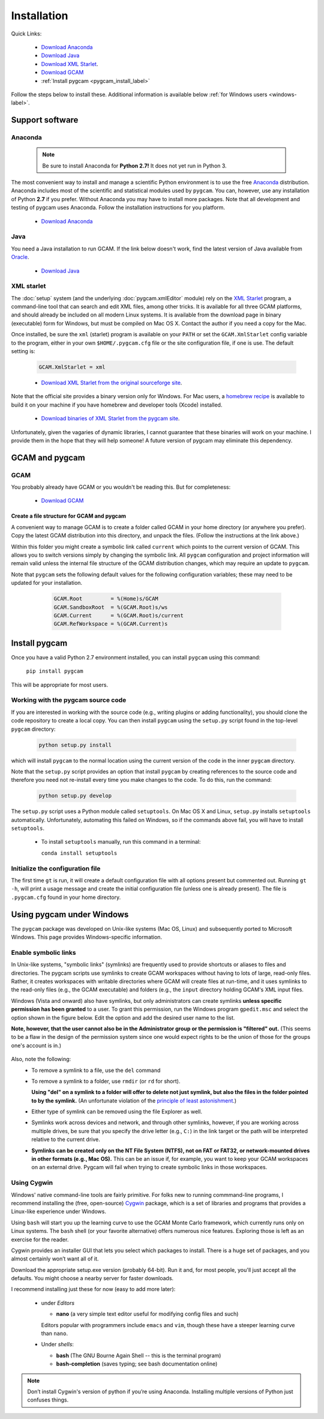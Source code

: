 Installation
==================

Quick Links:

  - `Download Anaconda <https://www.continuum.io/downloads>`_
  - `Download Java <http://www.oracle.com/technetwork/java/javase/downloads/jdk8-downloads-2133151.html>`_
  - `Download XML Starlet <http://xmlstar.sourceforge.net/download.php>`_.
  - `Download GCAM <http://www.globalchange.umd.edu/models/gcam/download>`_
  - :ref:`Install pygcam <pygcam_install_label>`

Follow the steps below to install these. Additional information is available
below :ref:`for Windows users <windows-label>`.


Support software
--------------------------

Anaconda
^^^^^^^^^^^^^^^^^

  .. note::

     Be sure to install Anaconda for **Python 2.7!** It does not yet run in Python 3.

The most convenient way to install and manage a scientific Python environment
is to use the free `Anaconda <https://www.continuum.io/downloads>`_ distribution.
Anaconda includes most of the scientific and statistical modules used by ``pygcam``.
You can, however, use any installation of Python **2.7** if you prefer. Without
Anaconda you may have to install more packages. Note that all development and
testing of pygcam uses Anaconda. Follow the installation instructions for you
platform.

  - `Download Anaconda <https://www.continuum.io/downloads>`_

Java
^^^^^^^^^^^^^^^^
You need a Java installation to run GCAM. If the link below doesn't work, find
the latest version of Java available from `Oracle <http://www.oracle.com>`_.

  - `Download Java <http://www.oracle.com/technetwork/java/javase/downloads/jdk8-downloads-2133151.html>`_

.. _xmlstarlet-label:

XML starlet
^^^^^^^^^^^^
The :doc:`setup` system (and the underlying :doc:`pygcam.xmlEditor` module) rely
on the `XML Starlet <http://xmlstar.sourceforge.net/download.php>`_ program, a
command-line tool that can search and edit XML files, among other tricks.
It is available for all three GCAM platforms, and should already
be included on all modern Linux systems. It is available from the download page in
binary (executable) form for Windows, but must be compiled on Mac OS X. Contact the
author if you need a copy for the Mac.

Once installed, be sure the ``xml`` (starlet) program is available on your ``PATH``
or set the ``GCAM.XmlStarlet`` config variable to the program, either in your own
``$HOME/.pygcam.cfg`` file or the site configuration file, if one is use.
The default setting is:

  .. code-block:: cfg

     GCAM.XmlStarlet = xml

  - `Download XML Starlet from the original sourceforge site <http://xmlstar.sourceforge.net/download.php>`_.

Note that the official site provides a binary version only for Windows. For Mac users,
a `homebrew recipe <http://macappstore.org/xmlstarlet/>`_ is available to build it on
your machine if you have homebrew and developer tools (Xcode) installed.

  - `Download binaries of XML Starlet from the pygcam site <https://bitbucket.org/plevin/pygcam/downloads>`_.

Unfortunately, given the vagaries of dynamic libraries, I cannot guarantee that these
binaries will work on your machine. I provide them in the hope that they will help someone!
A future version of pygcam may eliminate this dependency.

GCAM and pygcam
------------------------

GCAM
^^^^^^^^^^^^^^^^^
You probably already have GCAM or you wouldn't be reading this. But for completeness:

  - `Download GCAM <https://github.com/JGCRI/gcam-core/releases>`_

Create a file structure for GCAM and pygcam
"""""""""""""""""""""""""""""""""""""""""""""""
A convenient way to manage GCAM is to create a folder called GCAM in your home
directory (or anywhere you prefer). Copy the latest GCAM distribution into this
directory, and unpack the files. (Follow the instructions at the link above.)

Within this folder you might create a symbolic link called ``current`` which
points to the current version of GCAM. This allows you to switch versions simply
by changing the symbolic link. All ``pygcam`` configuration and project information
will remain valid unless the internal file structure of the GCAM distribution
changes, which may require an update to ``pygcam``.

Note that ``pygcam`` sets the following default values for the following
configuration variables; these may need to be updated for your installation.

    .. code-block:: cfg

       GCAM.Root         = %(Home)s/GCAM
       GCAM.SandboxRoot  = %(GCAM.Root)s/ws
       GCAM.Current      = %(GCAM.Root)s/current
       GCAM.RefWorkspace = %(GCAM.Current)s

  .. _pygcam_install_label:

Install pygcam
-------------------
Once you have a valid Python 2.7 environment installed, you can install
``pygcam`` using this command:

       ``pip install pygcam``

This will be appropriate for most users.

Working with the pygcam source code
^^^^^^^^^^^^^^^^^^^^^^^^^^^^^^^^^^^^
If you are interested in working with the source code (e.g., writing plugins or
adding functionality), you should clone the code repository to create a local
copy. You can then install ``pygcam`` using the ``setup.py`` script found in
the top-level ``pygcam`` directory:

  .. code-block:: bash

     python setup.py install

which will install ``pygcam`` to the normal location using the current version
of the code in the inner ``pygcam`` directory.

Note that the ``setup.py`` script provides an option that install ``pygcam``
by creating references to the source code and therefore you need not re-install
every time you make changes to the code. To do this, run the command:

  .. code-block:: bash

     python setup.py develop

The ``setup.py`` script uses a Python module called ``setuptools``. On Mac OS X and
Linux, ``setup.py`` installs ``setuptools`` automatically. Unfortunately, automating
this failed on Windows, so if the commands above fail, you will have to install
``setuptools``.

  - To install ``setuptools`` manually, run this command in a terminal:

    ``conda install setuptools``


Initialize the configuration file
^^^^^^^^^^^^^^^^^^^^^^^^^^^^^^^^^^^^

The first time ``gt`` is run, it will create a default
configuration file with all options present but commented out.
Running ``gt -h``, will print a usage message and create
the initial configuration file (unless one is already present). The
file is ``.pygcam.cfg`` found in your home directory.

.. _windows-label:

Using pygcam under Windows
---------------------------

The ``pygcam`` package was developed on Unix-like systems (Mac OS, Linux) and
subsequently ported to Microsoft Windows. This page provides Windows-specific
information.


Enable symbolic links
^^^^^^^^^^^^^^^^^^^^^

In Unix-like systems, "symbolic links" (symlinks) are frequently used to provide shortcuts
or aliases to files and directories. The pygcam scripts use symlinks to create GCAM workspaces
without having to lots of large, read-only files. Rather, it creates workspaces with writable
directories where GCAM will create files at run-time, and it uses symlinks to the read-only
files (e.g., the GCAM executable) and folders (e.g., the ``input`` directory holding GCAM's
XML input files.

Windows (Vista and onward) also have symlinks, but only administrators can create symlinks
**unless specific permission has been granted** to a user. To grant this permission, run the
Windows program ``gpedit.msc`` and select the option shown in the figure below. Edit the option
and add the desired user name to the list.

**Note, however, that the user cannot also be in the Administrator
group or the permission is "filtered" out.** (This seems to be a flaw in the design of the
permission system since one would expect rights to be the union of those for the groups one's
account is in.)

  .. image:: images/symlinkPermission.jpg

Also, note the following:
  - To remove a symlink to a file, use the ``del`` command
  - To remove a symlink to a folder, use ``rmdir`` (or ``rd`` for short).

    **Using "del" on a symlink to a folder will offer to delete not just symlink,
    but also the files in the folder pointed to by the symlink.** (An unfortunate
    violation of the
    `principle of least astonishment <https://en.wikipedia.org/wiki/Principle_of_least_astonishment>`_.)

  - Either type of symlink can be removed using the file Explorer as well.

  - Symlinks work across devices and network, and through other symlinks, however, if you
    are working across multiple drives, be sure that you specify the drive letter (e.g., ``C:``)
    in the link target or the path will be interpreted relative to the current drive.

  - **Symlinks can be created only on the NT File System (NTFS), not on FAT or FAT32, or
    network-mounted drives in other formats (e.g., Mac OS).** This can be an issue if, for example,
    you want to keep your GCAM workspaces on an external drive. Pygcam will fail when trying to
    create symbolic links in those workspaces.

.. _cygwin-label:

Using Cygwin
^^^^^^^^^^^^^^

Windows' native command-line tools are fairly primitive. For folks new to running
commmand-line programs, I recommend installing the
(free, open-source) `Cygwin <https://www.cygwin.com/>`_ package, which is a set of
libraries and programs that provides a Linux-like experience under Windows.

Using ``bash`` will start you up the learning curve to use the GCAM Monte Carlo framework,
which currently runs only on Linux systems.
The ``bash`` shell (or your favorite alternative) offers numerous nice features. Exploring
those is left as an exercise for the reader.

Cygwin provides an installer GUI that lets you select which packages to install. There is
a huge set of packages, and you almost certainly won’t want all of it.

Download the appropriate setup.exe version (probably 64-bit). Run it and, for most people, you'll
just accept all the defaults. You might choose a nearby server for faster downloads.

I recommend installing just these for now (easy to add more later):

  - under *Editors*

    - **nano** (a very simple text editor useful for modifying config files and such)

    Editors popular with programmers include ``emacs`` and ``vim``, though these have a steeper
    learning curve than ``nano``.

  - Under *shells*:

    - **bash** (The GNU Bourne Again Shell -- this is the terminal program)
    - **bash-completion** (saves typing; see bash documentation online)

.. note::
   Don’t install Cygwin's version of python if you’re using Anaconda.
   Installing multiple versions of Python just confuses things.
